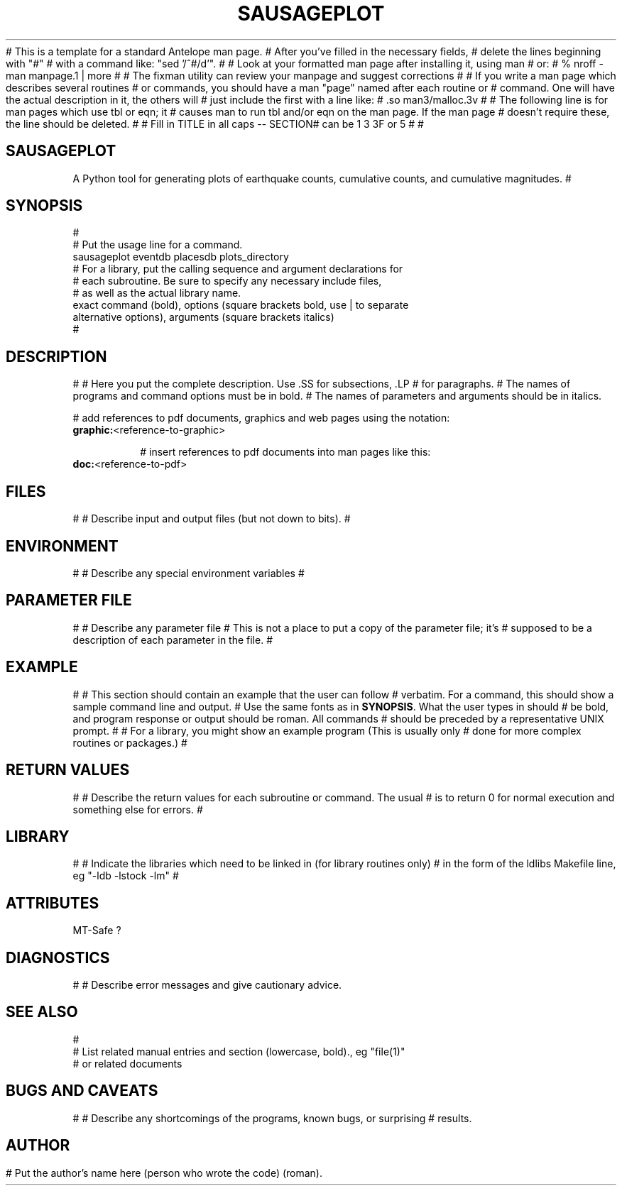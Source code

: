 # This is a template for a standard Antelope man page.  
# After you've filled in the necessary fields, 
# delete the lines beginning with "#"
# with a command like: "sed '/^#/d'". 
#
# Look at your formatted man page after installing it, using man
# or:
#	 % nroff -man manpage.1 | more
#
# The fixman utility can review your manpage and suggest corrections 
#
# If you write a man page which describes several routines 
# or commands, you should have a man "page" named after each routine or 
# command.  One will have the actual description in it, the others will
# just include the first with a line like:
# .so man3/malloc.3v
#
# The following line is for man pages which use tbl or eqn; it 
# causes man to run tbl and/or eqn on the man page.  If the man page
# doesn't require these, the line should be deleted.
'\" te
#
# Fill in TITLE in all caps -- SECTION# can be 1 3 3F or 5
#
.TH SAUSAGEPLOT 1
#
.SH SAUSAGEPLOT
A Python tool for generating plots of earthquake counts, cumulative counts,
and cumulative magnitudes.
#
.SH SYNOPSIS
.nf
#
# Put the usage line for a command. 
sausageplot eventdb placesdb plots_directory
# For a library, put the calling sequence and argument declarations for 
# each subroutine.  Be sure to specify any necessary include files,
# as well as the actual library name.  
exact command (bold), options (square brackets bold, use | to separate 
alternative options), arguments (square brackets italics)
#
.fi
.SH DESCRIPTION
#
# Here you put the complete description. Use .SS for subsections, .LP
# for paragraphs.
# The names of programs and command options must be in bold. 
# The names of parameters and arguments should be in italics.

# add references to pdf documents, graphics and web pages using the notation:
.IP "\fBgraphic:\fP<reference-to-graphic>"

# insert references to pdf documents into man pages like this:
.IP "\fBdoc:\fP<reference-to-pdf>"

.SH FILES
#
# Describe input and output files (but not down to bits).
#
.SH ENVIRONMENT
#
# Describe any special environment variables
#
.SH PARAMETER FILE
#
# Describe any parameter file
# This is not a place to put a copy of the parameter file; it's
# supposed to be a description of each parameter in the file.
#
.SH EXAMPLE
#
# This section should contain an example that the user can follow
# verbatim.  For a command, this should show a sample command line and output.
# Use the same fonts as in \fBSYNOPSIS\fR. What the user types in should
# be bold, and program response or output should be roman. All commands 
# should be preceded by a representative UNIX prompt.
#
# For a library, you might show an example program (This is usually only 
# done for more complex routines or packages.)
#
.in 2c
.ft CW
.nf
.fi
.ft R
.in
.SH RETURN VALUES
#
# Describe the return values for each subroutine or command.  The usual
# is to return 0 for normal execution and something else for errors.
#
.SH LIBRARY
#
# Indicate the libraries which need to be linked in (for library routines only)
# in the form of the ldlibs Makefile line, eg "-ldb -lstock -lm"
#
.SH ATTRIBUTES
MT-Safe ?
.SH DIAGNOSTICS
#
# Describe error messages and give cautionary advice.
.SH "SEE ALSO"
.nf
#
# List related manual entries and section (lowercase, bold)., eg "file(1)"
# or related documents
.fi
.SH "BUGS AND CAVEATS"
#
# Describe any shortcomings of the programs, known bugs, or surprising 
# results.
.SH AUTHOR
# Put the author's name here (person who wrote the code) (roman).
